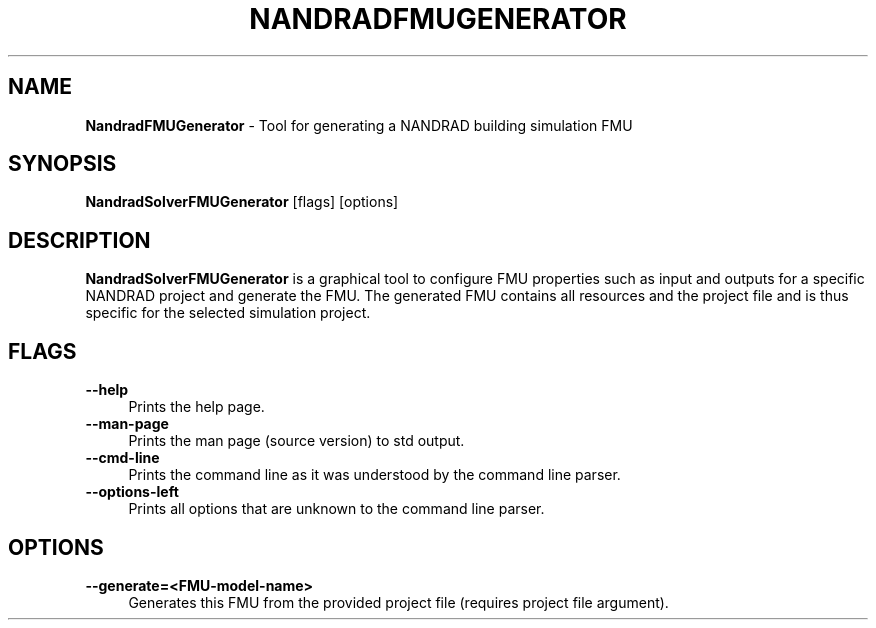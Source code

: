 .TH "NANDRADFMUGENERATOR" 1 "17 October 2022" "0.9.0" "SIM-VICUS Manual"
.SH NAME
.B NandradFMUGenerator\fR \- Tool for generating a NANDRAD building simulation FMU
.SH SYNOPSIS
.B NandradSolverFMUGenerator\fR [flags] [options]
.SH DESCRIPTION
.B NandradSolverFMUGenerator
is a graphical tool to configure FMU properties such as input and outputs for a
specific NANDRAD project and generate the FMU. The generated FMU contains
all resources and the project file and is thus specific for the selected
simulation project.

.SH FLAGS
.IP "\fB\-\-help\fR" 4
Prints the help page.
.IP "\fB\-\-man-page\fR" 4
Prints the man page (source version) to std output.
.IP "\fB\-\-cmd-line\fR" 4
Prints the command line as it was understood by the command line parser.
.IP "\fB\-\-options-left\fR" 4
Prints all options that are unknown to the command line parser.

.SH OPTIONS
.IP "\fB\-\-generate=<FMU-model-name>\fR" 4
Generates this FMU from the provided project file (requires project file argument).
